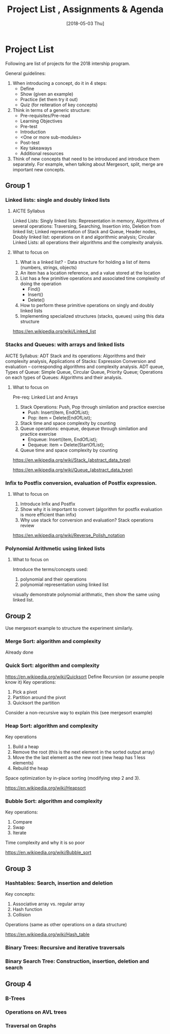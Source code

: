 #+Title: Project List , Assignments & Agenda 
#+Date: [2018-05-03 Thu]
#+PROPERTY: results output
#+PROPERTY: exports code
#+options: ^:nil

* Project List   

Following are list of projects for the 2018 intership program.

General guidelines: 
1. When introducing a concept, do it in 4 steps: 
 + Define
 + Show (given an example)
 + Practice (let them try it out)
 + Quiz (for reiteration of key concepts)

2. Think in terms of a generic structure: 
 + Pre-requisites/Pre-read
 + Learning Objectives
 + Pre-test
 + Introduction
 + <One or more sub-modules>
 + Post-test
 + Key takeaways
 + Additional resources

3. Think of new concepts that need to be introduced and introduce them
   separately. For example, when talking about Mergesort, split, merge
   are important new concepts.

** Group 1    
*** Linked lists: single and doubly linked lists 
**** AICTE Syllabus

Linked Lists: Singly linked lists: Representation in
memory, Algorithms of several operations: Traversing, Searching,
Insertion into, Deletion from linked list; Linked representation of
Stack and Queue, Header nodes, Doubly linked list: operations on it
and algorithmic analysis; Circular Linked Lists: all operations their
algorithms and the complexity analysis.

**** What to focus on
1. What is a linked list? - Data structure for holding a list of items
   (numbers, strings, objects)
2. An item has a location reference, and a value stored at the
   location
3. List has a few primitive operations and associated time complexity
   of doing the operation
   + Find() 
   + Insert()
   + Delete()
4. How to perform these primitive operations on singly and doubly
   linked lists
5. Implementing specialized structures (stacks, queues) using this
   data structure

https://en.wikipedia.org/wiki/Linked_list

*** Stacks and Queues: with arrays and linked lists 
AICTE Syllabus: ADT Stack and its operations: Algorithms and their
complexity analysis, Applications of Stacks: Expression Conversion and
evaluation – corresponding algorithms and complexity analysis. ADT
queue, Types of Queue: Simple Queue, Circular Queue, Priority Queue;
Operations on each types of Queues: Algorithms and their analysis.

**** What to focus on
Pre-req: Linked List and Arrays

1. Stack Operations: Push, Pop through similation and practice
   exercise
 + Push: Insert(item, EndOfList);
 + Pop: item = Delete(EndOfList);
2. Stack time and space complexity by counting
3. Queue operations: enqueue, dequeue through similation and practice
   exercise
 + Enqueue: Insert(item, EndOfList);
 + Dequeue: item = Delete(StartOfList);
4. Queue time and space complexity by counting
  
https://en.wikipedia.org/wiki/Stack_(abstract_data_type)

https://en.wikipedia.org/wiki/Queue_(abstract_data_type)

*** Infix to Postfix conversion, evaluation of Postfix expression. 
**** What to focus on
1. Introduce Infix and Postfix
1. Show why it is important to convert (algorithm for postfix
   evaluation is more efficient than infix)
2. Why use stack for conversion and evaluation? Stack operations
   review

https://en.wikipedia.org/wiki/Reverse_Polish_notation


*** Polynomial Arithmetic using linked lists 
**** What to focus on
Introduce the terms/concepts used: 
1. polynomial and their operations
2. polynomial representation using linked list

visually demonstrate polynomial arithmatic, then show the same using linked list. 

** Group 2
Use mergesort example to structure the experiment similarly. 

*** Merge Sort: algorithm and complexity 
Already done

*** Quick Sort: algorithm and complexity 
https://en.wikipedia.org/wiki/Quicksort
Define Recursion (or assume people know it)
Key operations: 
1. Pick a pivot
2. Partition around the pivot
3. Quicksort the partition

Consider a non-recursive way to explain this (see mergesort example)

*** Heap Sort: algorithm and complexity 
Key operations
1. Build a heap
2. Remove the root (this is the next element in the sorted output array)
3. Move the the last element as the new root (new heap has 1 less elements)
4. Rebuild the heap

Space optimization by in-place sorting (modifying step 2 and 3). 

https://en.wikipedia.org/wiki/Heapsort

*** Bubble Sort: algorithm and complexity 

Key operations: 
1. Compare
2. Swap
3. Iterate

Time complexity and why it is so poor

https://en.wikipedia.org/wiki/Bubble_sort
** Group 3
*** Hashtables:  Search, insertion and deletion

Key concepts:
1. Associative array vs. regular array
2. Hash function
3. Collision

Operations (same as other operations on a data structure)

https://en.wikipedia.org/wiki/Hash_table

*** Binary Trees: Recursive and iterative traversals
*** Binary Search Tree:  Construction, insertion, deletion and search

** Group 4
*** B-Trees  
*** Operations on AVL trees
*** Traversal on Graphs


 


